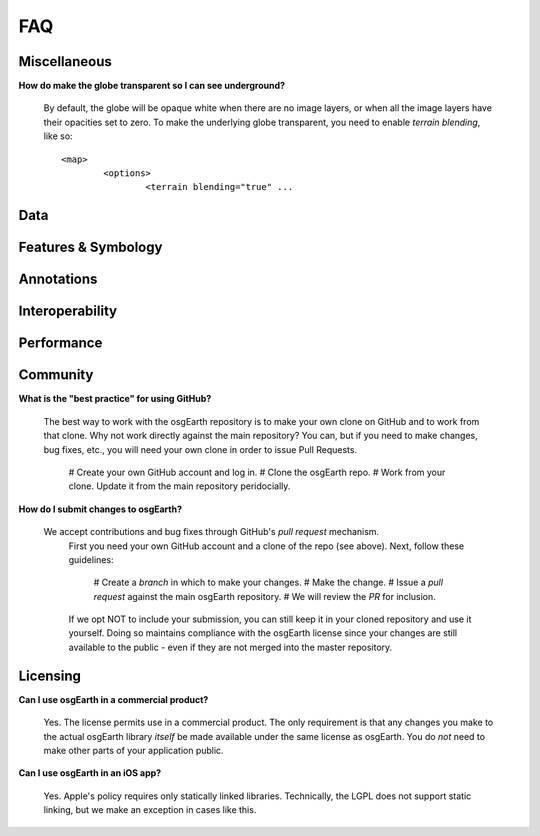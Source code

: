 FAQ
===

Miscellaneous
-------------

**How do make the globe transparent so I can see underground?**

	By default, the globe will be opaque white when there are no image layers, or when all the image
	layers have their opacities set to zero. To make the underlying globe transparent, you need to 
	enable *terrain blending*, like so::
	
		<map>
			<options>
				<terrain blending="true" ...
			

Data
----
			
Features & Symbology
--------------------

Annotations
-----------

Interoperability
----------------

Performance
-----------

Community
---------

**What is the "best practice" for using GitHub?**

	The best way to work with the osgEarth repository is to make your own clone on GitHub
	and to work from that clone. Why not work directly against the main repository? You
	can, but if you need to make changes, bug fixes, etc., you will need your own clone
	in order to issue Pull Requests.
	
		# Create your own GitHub account and log in.
		# Clone the osgEarth repo.
		# Work from your clone. Update it from the main repository peridocially.
	
**How do I submit changes to osgEarth?**

    We accept contributions and bug fixes through GitHub's *pull request* mechanism.
	First you need your own GitHub account and a clone of the repo (see above). Next,
	follow these guidelines:
	
		# Create a *branch* in which to make your changes.
		# Make the change.
		# Issue a *pull request* against the main osgEarth repository.
		# We will review the *PR* for inclusion.

	If we opt NOT to include your submission, you can still keep it in your cloned
	repository and use it yourself. Doing so maintains compliance with the osgEarth
	license since your changes are still available to the public - even if they are
	not merged into the master repository.
	
Licensing
---------

**Can I use osgEarth in a commercial product?**

	Yes. The license permits use in a commercial product. The only requirement is that
	any changes you make to the actual osgEarth library *itself* be made available
	under the same license as osgEarth. You do *not* need to make other parts of your
	application public.
	
**Can I use osgEarth in an iOS app?**

	Yes. Apple's policy requires only statically linked libraries. Technically, the
	LGPL does not support static linking, but we make an exception in cases like
	this.
